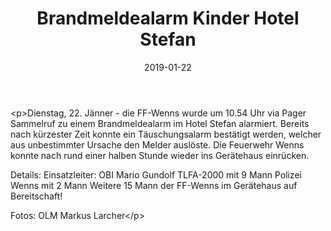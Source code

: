 #+TITLE: Brandmeldealarm Kinder Hotel Stefan
#+DATE: 2019-01-22
#+FACEBOOK_URL: https://facebook.com/ffwenns/posts/2494705047271272

<p>Dienstag, 22. Jänner - die FF-Wenns wurde um 10.54 Uhr via Pager Sammelruf zu einem Brandmeldealarm im Hotel Stefan alarmiert. Bereits nach kürzester Zeit konnte ein Täuschungsalarm bestätigt werden, welcher aus unbestimmter Ursache den Melder auslöste.
Die Feuerwehr Wenns konnte nach rund einer halben Stunde wieder ins Gerätehaus einrücken.

Details:
Einsatzleiter: OBI Mario Gundolf
TLFA-2000 mit 9 Mann
Polizei Wenns mit 2 Mann
Weitere 15 Mann der FF-Wenns im Gerätehaus auf Bereitschaft!

Fotos: OLM Markus Larcher</p>
